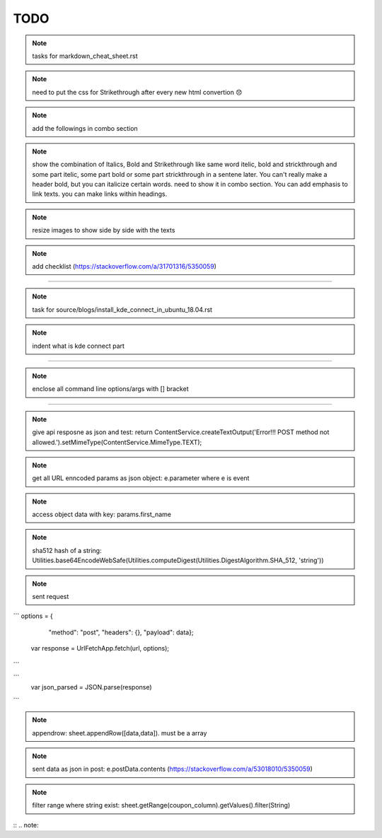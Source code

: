 TODO
====


.. note:: tasks for markdown_cheat_sheet.rst
.. note:: need to put the css for Strikethrough after every new html convertion 😞
.. note:: add the followings in combo section
.. note:: show the combination of Italics, Bold and Strikethrough like same word itelic, bold and strickthrough and some part itelic, some part bold or some part strickthrough in a sentene later. You can't really make a header bold, but you can italicize certain words. need to show it in combo section. You can add emphasis to link texts. you can make links within headings.
.. note:: resize images to show side by side with the texts
.. note:: add checklist (https://stackoverflow.com/a/31701316/5350059)

----------------------------------------------------------------------

.. note:: task for source/blogs/install_kde_connect_in_ubuntu_18.04.rst
.. note:: indent what is kde connect part

----------------------------------------------------------------------

.. note:: enclose all command line options/args with [] bracket

---------------------------------------------------------------------

.. note:: give api resposne as json and test: return ContentService.createTextOutput('Error!!! POST method not allowed.').setMimeType(ContentService.MimeType.TEXT);

.. note:: get all URL enncoded params as json object: e.parameter where e is event

.. note:: access object data with key: params.first_name

.. note:: sha512 hash of a string: Utilities.base64EncodeWebSafe(Utilities.computeDigest(Utilities.DigestAlgorithm.SHA_512, 'string'))


.. note:: sent request

```
options = {
   "method": "post",
   "headers": {},
   "payload": data};
 var response = UrlFetchApp.fetch(url, options);
```

.. note: convert requet response to json

```
 var json_parsed = JSON.parse(response)
```

.. note:: appendrow: sheet.appendRow([data,data]). must be a array

.. note:: sent data as json in post: e.postData.contents (https://stackoverflow.com/a/53018010/5350059) 
 
.. note:: filter range where string exist: sheet.getRange(coupon_column).getValues().filter(String)

.. 

:: .. note::
